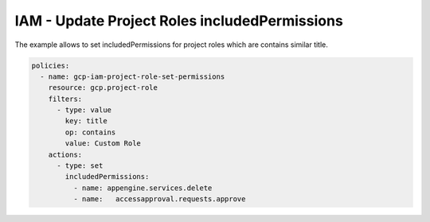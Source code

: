IAM - Update Project Roles includedPermissions
==============================================

The example allows to set includedPermissions for project roles
which are contains similar title.

.. code-block:: yaml

    policies:
      - name: gcp-iam-project-role-set-permissions
        resource: gcp.project-role
        filters:
          - type: value
            key: title
            op: contains
            value: Custom Role
        actions:
          - type: set
            includedPermissions:
              - name: appengine.services.delete
              - name: 	accessapproval.requests.approve